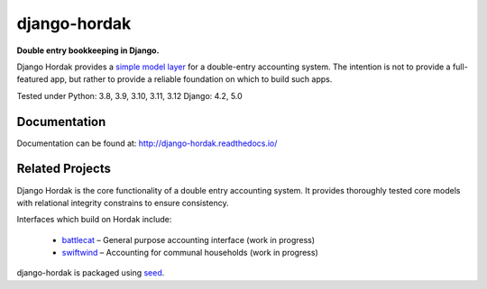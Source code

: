 django-hordak
=============

**Double entry bookkeeping in Django.**

Django Hordak provides a `simple model layer`_ for a double-entry accounting
system. The intention is not to provide a full-featured app, but rather
to provide a reliable foundation on which to build such apps.

Tested under Python: 3.8, 3.9, 3.10, 3.11, 3.12
Django: 4.2, 5.0

.. image:: https://img.shields.io/pypi/v/django-hordak.svg
    :target: https://badge.fury.io/py/django-hordak

.. image:: https://img.shields.io/github/license/adamcharnock/django-hordak.svg
    :target: https://pypi.python.org/pypi/django-hordak/

.. image:: https://coveralls.io/repos/github/adamcharnock/django-hordak/badge.svg?branch=master
    :target: https://coveralls.io/github/adamcharnock/django-hordak?branch=master

.. image:: https://readthedocs.org/projects/django-hordak/badge/?version=latest
    :target: https://django-hordak.readthedocs.io/en/latest/?badge=latest
    :alt: Documentation Status

Documentation
-------------

Documentation can be found at: http://django-hordak.readthedocs.io/

Related Projects
----------------

Django Hordak is the core functionality of a double entry accounting system.
It provides thoroughly tested core models with relational integrity constrains
to ensure consistency.

Interfaces which build on Hordak include:

 * `battlecat`_ – General purpose accounting interface (work in progress)
 * `swiftwind`_ – Accounting for communal households (work in progress)


django-hordak is packaged using seed_.

.. _seed: https://github.com/adamcharnock/seed/
.. _swiftwind: https://github.com/adamcharnock/swiftwind/
.. _simple model layer: https://github.com/adamcharnock/django-hordak/blob/master/hordak/models/core.py
.. _battlecat: https://github.com/adamcharnock/battlecat
